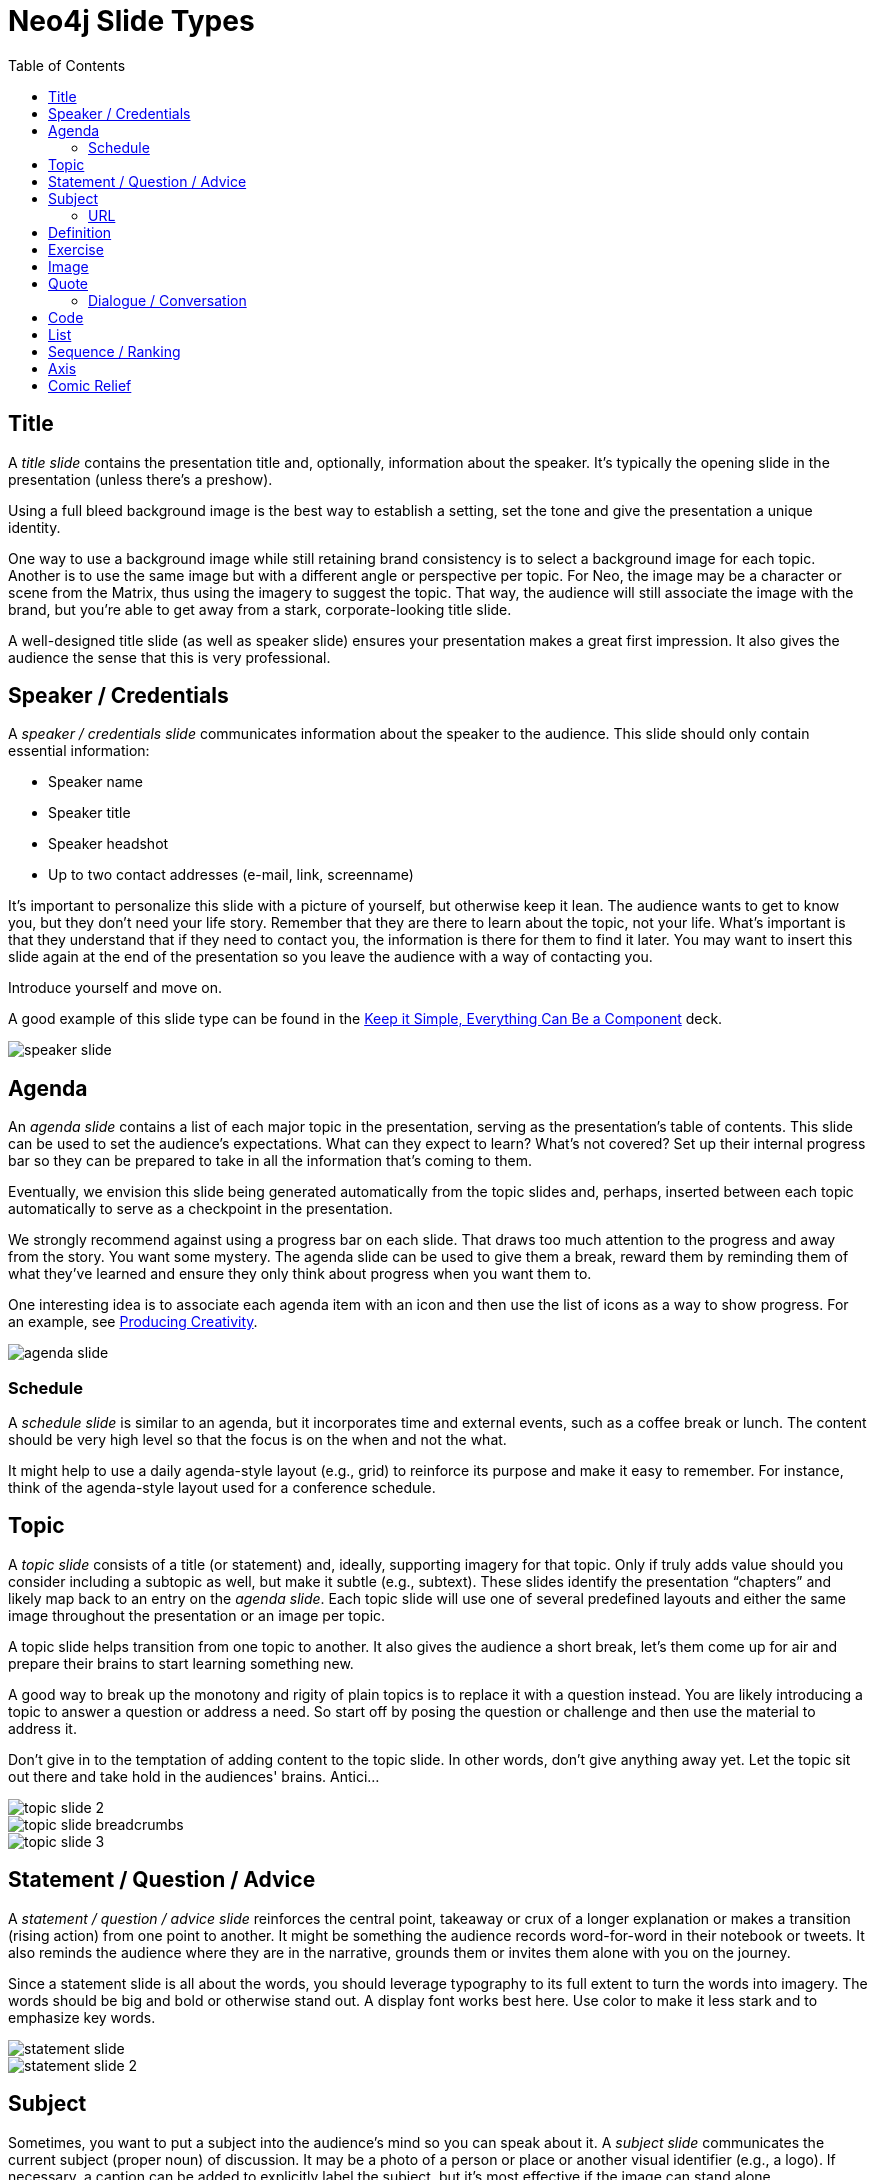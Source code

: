 = Neo4j Slide Types
:imagesdir: images
:toc: macro

toc::[]

== Title

A _title slide_ contains the presentation title and, optionally, information about the speaker.
It's typically the opening slide in the presentation (unless there's a preshow).

Using a full bleed background image is the best way to establish a setting, set the tone and give the presentation a unique identity.

One way to use a background image while still retaining brand consistency is to select a background image for each topic.
Another is to use the same image but with a different angle or perspective per topic.
For Neo, the image may be a character or scene from the Matrix, thus using the imagery to suggest the topic.
That way, the audience will still associate the image with the brand, but you're able to get away from a stark, corporate-looking title slide.

A well-designed title slide (as well as speaker slide) ensures your presentation makes a great first impression.
It also gives the audience the sense that this is very professional.

//image::title-slide.jpg[]

== Speaker / Credentials

A _speaker / credentials slide_ communicates information about the speaker to the audience.
This slide should only contain essential information:

* Speaker name
* Speaker title
* Speaker headshot
* Up to two contact addresses (e-mail, link, screenname)

It's important to personalize this slide with a picture of yourself, but otherwise keep it lean.
The audience wants to get to know you, but they don't need your life story.
Remember that they are there to learn about the topic, not your life.
What's important is that they understand that if they need to contact you, the information is there for them to find it later.
You may want to insert this slide again at the end of the presentation so you leave the audience with a way of contacting you.

Introduce yourself and move on.

A good example of this slide type can be found in the https://speakerdeck.com/pedronauck/reactjs-keep-simple-everything-can-be-a-component[Keep it Simple, Everything Can Be a Component] deck.

image::speaker-slide.jpg[]

== Agenda

An _agenda slide_ contains a list of each major topic in the presentation, serving as the presentation's table of contents.
This slide can be used to set the audience's expectations.
What can they expect to learn?
What's not covered?
Set up their internal progress bar so they can be prepared to take in all the information that's coming to them.

Eventually, we envision this slide being generated automatically from the topic slides and, perhaps, inserted between each topic automatically to serve as a checkpoint in the presentation.

We strongly recommend against using a progress bar on each slide.
That draws too much attention to the progress and away from the story.
You want some mystery.
The agenda slide can be used to give them a break, reward them by reminding them of what they've learned and ensure they only think about progress when you want them to.

One interesting idea is to associate each agenda item with an icon and then use the list of icons as a way to show progress.
For an example, see https://speakerdeck.com/orderedlist/producing-creativity[Producing Creativity].

image::agenda-slide.jpg[]

=== Schedule

A _schedule slide_ is similar to an agenda, but it incorporates time and external events, such as a coffee break or lunch.
The content should be very high level so that the focus is on the when and not the what.

It might help to use a daily agenda-style layout (e.g., grid) to reinforce its purpose and make it easy to remember.
For instance, think of the agenda-style layout used for a conference schedule.

== Topic

A _topic slide_ consists of a title (or statement) and, ideally, supporting imagery for that topic.
Only if truly adds value should you consider including a subtopic as well, but make it subtle (e.g., subtext).
These slides identify the presentation "`chapters`" and likely map back to an entry on the _agenda slide_.
Each topic slide will use one of several predefined layouts and either the same image throughout the presentation or an image per topic.

A topic slide helps transition from one topic to another.
It also gives the audience a short break, let's them come up for air and prepare their brains to start learning something new.

A good way to break up the monotony and rigity of plain topics is to replace it with a question instead.
You are likely introducing a topic to answer a question or address a need.
So start off by posing the question or challenge and then use the material to address it.

Don't give in to the temptation of adding content to the topic slide.
In other words, don't give anything away yet.
Let the topic sit out there and take hold in the audiences' brains.
Antici...

image::topic-slide-2.jpg[]

image::topic-slide-breadcrumbs.jpg[]

image::topic-slide-3.jpg[]

== Statement / Question / Advice

A _statement / question / advice slide_ reinforces the central point, takeaway or crux of a longer explanation or makes a transition (rising action) from one point to another.
It might be something the audience records word-for-word in their notebook or tweets.
It also reminds the audience where they are in the narrative, grounds them or invites them alone with you on the journey.

Since a statement slide is all about the words, you should leverage typography to its full extent to turn the words into imagery.
The words should be big and bold or otherwise stand out.
A display font works best here.
Use color to make it less stark and to emphasize key words.

image::statement-slide.jpg[]

image::statement-slide-2.jpg[]

== Subject

Sometimes, you want to put a subject into the audience's mind so you can speak about it.
A _subject slide_ communicates the current subject (proper noun) of discussion.
It may be a photo of a person or place or another visual identifier (e.g., a logo).
If necessary, a caption can be added to explicitly label the subject, but it's most effective if the image can stand alone.

It's tempting to want to crowd the slide with (random) facts about the subject in the form of bullets.
Don't do it!
You want the audience to focus on what you are saying, your message, not trying to figure out what all the facts mean and how they relate to what you're jabbering on about.

image::subject-slide.jpg[]

=== URL

A _URL slide_ is a specialized subject slide that's main intent is to share a URL.
Whenever you share a URL, you should include a screenshot of where that URL leads so that the audience knows what to expect and are confident they found the right place when they arrive there.
It's also easy information to digest, so it gives the audience a chance to take a small break.

image::url-slide.jpg[]

image::url-slide-2.jpg[]

== Definition

A _definition slide_ is used to define a term and to communicate the intent to define the term.
It's easy to lose the audience when introducing new terminology.
A definition slide gives you a chance to slow down, let the audience know that it's okay to not know the term and take the time to define it.
It provides an important foothold for all the discussions that are to come.
Making the content appear like a dictionary entry helps flag it implicitly as a definition.

image::definition-slide-4.jpg[]

== Exercise

An _exercise slide_ defines a task or challenge for the audience to complete.
The slide should not state all the details.
It should only serve as a tickler to remind the audience of the goal at hand and provide a countdown (in minute increments at the shortest) to show when the task is expected to be complete.

Use a background image to communicate how the exercise should be conducted.
For instance, if it's a group exercise, show people working together.
If it's an individual challenge, show someone working alone.

Shoot for making the slide look like a poster.
It should merely be a backdrop for the activity that's going on in the room.
If there are details that need to be shared, they should be done verbally or included in a handout.

== Image

An _image slide_ contains of an image and, optionally, a caption.

Unless you have reason not to, use the entire canvas to display the image.
Images establish setting and that doesn't work if the image is boxed in.
Focus the part of the image you really want them to look at (zoom, spotlight, focus blur).
Give the image motion using a subtle transition.
Remember that the eye stops noticing something unless it is moving, and you want the audience to stay focused on what you are showing them.

The image is specified using a block image macro.
The caption is specified either as the section title or the block title, which may affect how it gets displayed.
By default, the image is displayed centered on the page in it's native resolution.
One or more roles can be used to control how it fits in the page.
The most common is `.background.fit`, which will fit the image to the background size.

One way to display a caption is using a band across the page.
Another is to put a layer mask on one half of the image (vertical or horizontal) and put the text on the masked area.

If you are going to add a caption, consider showing the image first then adding the caption after they've soaked it up.
This not only helps layer / unfold the story, it gives them one thing to comprehend at a time.

== Quote

A _quote slide_ contains a spoken or written quote by a person or other source.
The quotation is the focus of the slide and should be the only thing on the slide, or at least, stand out as much as possible.

Quote slides are a very effective way to introduce topics or make statements.
You are, in effect, bringing the other person on stage to make their statement.
This introduces the opportunity to state your support or rebuttal in a way that seems very natural to the audience.
A video of the quote is even better (if the medium supports it).

If the quote is long, excerpts in the quote should be emphasized or highlighted.
To reach the audience emotionally, an image of the author (or source) should be added, either in a callout circle or as a full-bleed backdrop.
If using a backdrop, a subtle and steady transition on the backdrop helps bring the quote to life.

As an alternative to the image of the speaker or source, a background image or video can be added that reinforces the quote's message or otherwise establishes the setting, mood or tone.

image::quote-slide.jpg[]

=== Dialogue / Conversation

A _dialogue / conversation slide_ is similar to a quote slide except there is more than one “voice” being represented.
While a quote helps support a point, a dialogue helps show that there are multiple sides to the story and gets the audience thinking about where they side.
It might also help to get a discussion started in the room.
Seeing that people have different views makes audience members aware they might have their own to share.

== Code

A _code slide_ contains sample source code along with zero or more callouts.
Code is very meaningful to the Neo audience and thus should be given the maximum attention on the slide.
That means the code should be centered, take up as much space on the slide as possible and be displayed in a large, readable font.
Syntax highlighting should be used when it helps increase the contrast of the keywords or makes the overall structure more readable.
However, don't just color for color's sake.

High contrast (dark background, light text) can be used to "dim the lights" and put the code in the spotlight.
Consider breaking from the traditional top-down flow and put callouts above and below and code to keep the code centered.

A code slide may be cause and effect (e.g., a query and its results) or an anatomy (e.g., a code listing that you examine and/or explain).

Avoid the temptation of cramming numerous examples on a single slide.
Progress the audience gradually by giving each distinct code snippet its own slide.

image::code-slide.jpg[]

image::command-slide.jpg[]

== List

Humans love to create lists, but audiences don't always like to receive them.
If you must, at least try to dress it up as something other than a list and _don't use bullets_!
And avoid using subitems at all cost.

A _list slide_ shows a collection of unordered items.
It may also have a title or label to introduce the list and a summary that wraps up the point or reinforces the relationship between the items.
While it's tempting to put the label above and summary below, consider a horizontal arrangement instead.

Various techniques can be used to encourage focus on the current item (i.e., one item at a time).
These techniques include:

* incremental reveal
* shy (dim previous item)
* change color
* grow / shrink
* overlay / swap
* scatter

image::list-slide.jpg[]

image::list-slide-3.jpg[]

== Sequence / Ranking

A _sequence slide_ is similar to a list slide except it assigns an explicit ordering to the items.
Having said that, ensure that the items really are part of a sequence and that you're not just imposing an order on them.

The same techniques can be used to encourage focus on the current item.
However, a better technique to consider is to split the list into multiple slides so each item gets its own canvas.
That breaks you out of the habit of creating subitems.
Instead, you can use intermediatary slides to reinforce a point before moving on to the next item.
A good example of this technique is https://speakerdeck.com/hatefulcrawdad/stop-working-from-a-prison-cell[Stop Working from a Prison Cell].

image::sequence-slide.jpg[]

== Axis
//== Contrast / Juxtapose / Division / Partition / Axis

An _axis slide_ presents two or more subjects to emphasize the distinction between them.
It might be something like a Yin and Yang or two sides of a coin.
This type of slide usually shows the subjects with a dividing line between them.
A good example of this slide type can be found in the https://speakerdeck.com/pedronauck/reactjs-keep-simple-everything-can-be-a-component[Keep it Simple, Everything Can Be a Component] deck.

image::axis-slide.jpg[]

image::axis-slide-2.jpg[]

== Comic Relief

Presentations, even short ones, can be tiring.
People can't just receive, receive, receive.
They need breaks.
Give your audience a chance to rest their brains ever so often using a little comic relief.
You'll find that after, they will feel refreshed and ready to get back to learning.

A _comic relief_ slide is meant to be a small reward along the journey.
Give the audience this reward in exchange for their attention.
The comedy can still be tangentially related to the topic, but the focus should be on the relief, not more learning.

Animated GIFs work well here.
A simple photo will also do.

image::comic-relief-slide.jpg[]

////

== Summary / Recap

...

== Screenshot

...
////
